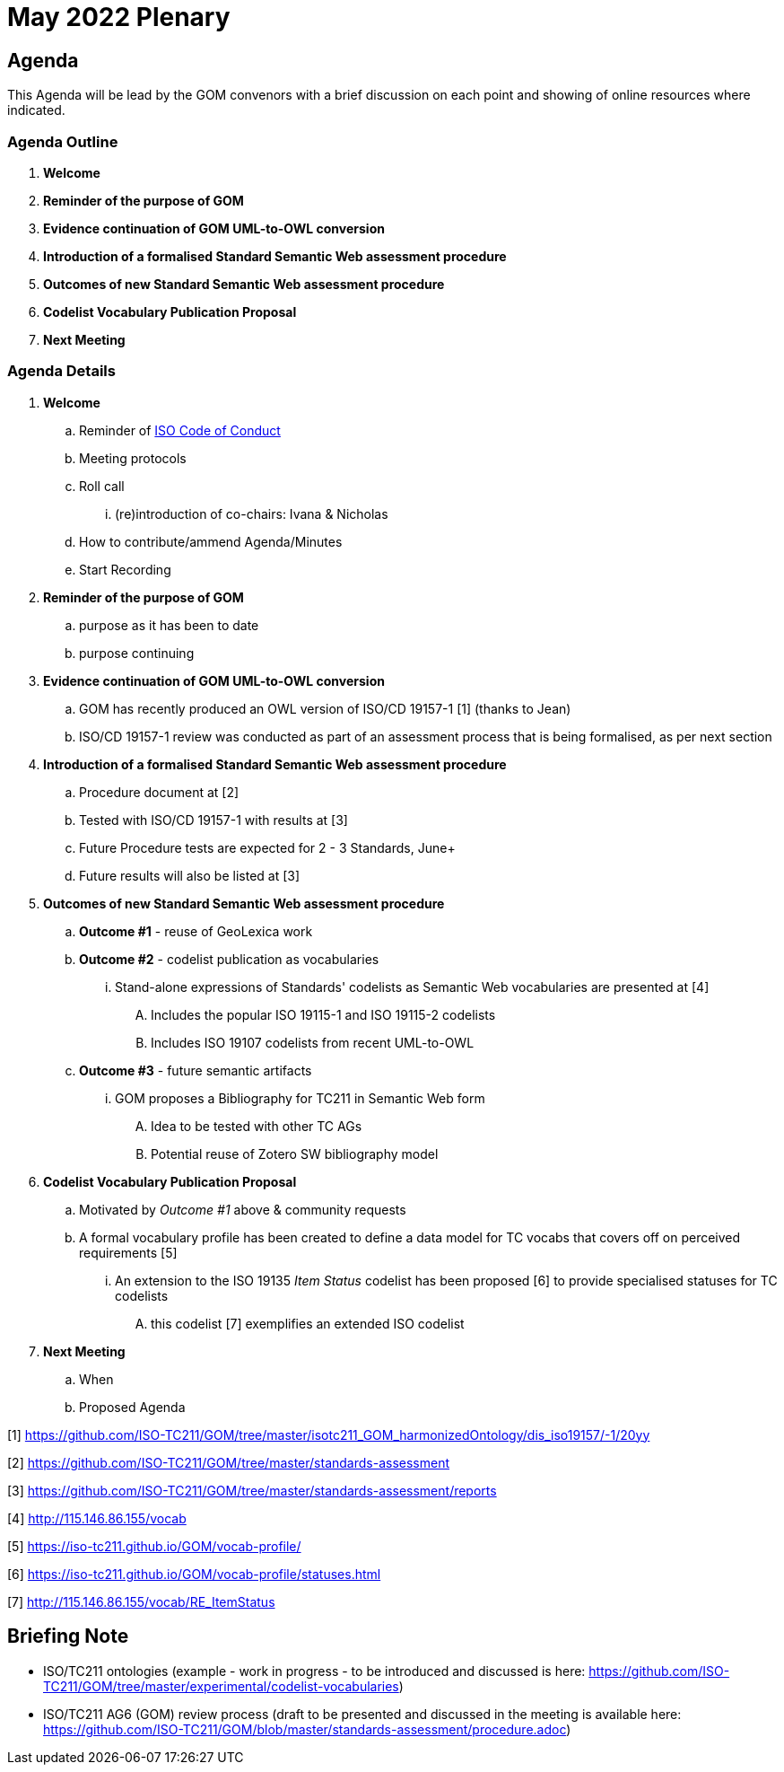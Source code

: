 = May 2022 Plenary 

== Agenda

This Agenda will be lead by the GOM convenors with a brief discussion on each point and showing of online resources where indicated.

=== Agenda Outline

. *Welcome*
. *Reminder of the purpose of GOM*
. *Evidence continuation of GOM UML-to-OWL conversion*
. *Introduction of a formalised Standard Semantic Web assessment procedure*
. *Outcomes of new Standard Semantic Web assessment procedure*
. *Codelist Vocabulary Publication Proposal*
. *Next Meeting*

=== Agenda Details

. *Welcome*
.. Reminder of https://www.iso.org/publication/PUB100397.html[ISO Code of Conduct]
.. Meeting protocols
.. Roll call
... (re)introduction of co-chairs: Ivana & Nicholas
.. How to contribute/ammend Agenda/Minutes
.. Start Recording
. *Reminder of the purpose of GOM*
.. purpose as it has been to date
.. purpose continuing
. *Evidence continuation of GOM UML-to-OWL conversion*
.. GOM has recently produced an OWL version of ISO/CD 19157-1 [1] (thanks to Jean)
.. ISO/CD 19157-1 review was conducted as part of an assessment process that is being formalised, as per next section
. *Introduction of a formalised Standard Semantic Web assessment procedure*
.. Procedure document at [2]
.. Tested with ISO/CD 19157-1 with results at [3]
.. Future Procedure tests are expected for 2 - 3 Standards, June+
.. Future results will also be listed at [3]
. *Outcomes of new Standard Semantic Web assessment procedure*
.. *Outcome #1* - reuse of GeoLexica work
.. *Outcome #2* - codelist publication as vocabularies
... Stand-alone expressions of Standards' codelists as Semantic Web vocabularies are presented at [4]
.... Includes the popular ISO 19115-1 and ISO 19115-2 codelists
.... Includes ISO 19107 codelists from recent UML-to-OWL
.. *Outcome #3* - future semantic artifacts
... GOM proposes a Bibliography for TC211 in Semantic Web form
.... Idea to be tested with other TC AGs
.... Potential reuse of Zotero SW bibliography model
. *Codelist Vocabulary Publication Proposal*
.. Motivated by _Outcome #1_ above & community requests
.. A formal vocabulary profile has been created to define a data model for TC vocabs that covers off on perceived requirements [5]
... An extension to the ISO 19135 _Item Status_ codelist has been proposed [6] to provide specialised statuses for TC codelists
.... this codelist [7] exemplifies an extended ISO codelist
. *Next Meeting*
.. When
.. Proposed Agenda


[1] https://github.com/ISO-TC211/GOM/tree/master/isotc211_GOM_harmonizedOntology/dis_iso19157/-1/20yy

[2] https://github.com/ISO-TC211/GOM/tree/master/standards-assessment

[3] https://github.com/ISO-TC211/GOM/tree/master/standards-assessment/reports

[4] http://115.146.86.155/vocab

[5] https://iso-tc211.github.io/GOM/vocab-profile/

[6] https://iso-tc211.github.io/GOM/vocab-profile/statuses.html

[7] http://115.146.86.155/vocab/RE_ItemStatus

## Briefing Note

* ISO/TC211 ontologies (example - work in progress - to be introduced and discussed is here: https://github.com/ISO-TC211/GOM/tree/master/experimental/codelist-vocabularies)
* ISO/TC211 AG6 (GOM) review process (draft to be presented and discussed in the meeting is available here: https://github.com/ISO-TC211/GOM/blob/master/standards-assessment/procedure.adoc)


